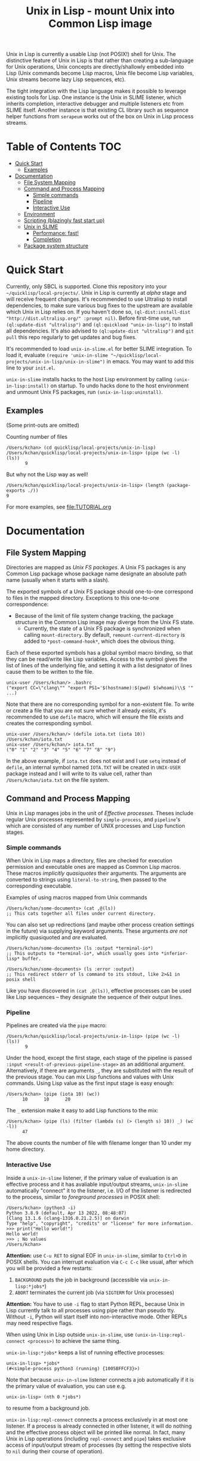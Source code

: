 # -*- toc-org-max-depth: 3; -*-
#+TITLE: Unix in Lisp - mount Unix into Common Lisp image
Unix in Lisp is currently a usable Lisp (not POSIX!) shell for Unix. The distinctive feature of Unix in Lisp is that rather than creating a sub-language for Unix operations, Unix concepts are directly/shallowly embedded into Lisp (Unix commands become Lisp macros, Unix file become Lisp variables, Unix streams become lazy Lisp sequences, etc).

The tight integration with the Lisp language makes it possible to leverage existing tools for Lisp. One instance is the Unix in SLIME listener, which inherits completion, interactive debugger and multiple listeners etc from SLIME itself. Another instance is that existing CL library such as sequence helper functions from ~serapeum~ works out of the box on Unix in Lisp process streams.
* Table of Contents :TOC:
- [[#quick-start][Quick Start]]
  - [[#examples][Examples]]
- [[#documentation][Documentation]]
  - [[#file-system-mapping][File System Mapping]]
  - [[#command-and-process-mapping][Command and Process Mapping]]
    - [[#simple-commands][Simple commands]]
    - [[#pipeline][Pipeline]]
    - [[#interactive-use][Interactive Use]]
  - [[#environment][Environment]]
  - [[#scripting-blazingly-fast-start-up][Scripting (blazingly fast start up)]]
  - [[#unix-in-slime][Unix in SLIME]]
    - [[#performance-fast][Performance: fast!]]
    - [[#completion][Completion]]
  - [[#package-system-structure][Package system structure]]

* Quick Start
Currently, only SBCL is supported. Clone this repository into your =~/quicklisp/local-projects/=. Unix in Lisp is currently at /alpha/ stage and will receive frequent changes. It's recommended to use Ultralisp to install dependencies, to make sure various bug fixes to the upstream are available which Unix in Lisp relies on. If you haven't done so, ~(ql-dist:install-dist "http://dist.ultralisp.org/" :prompt nil)~. Before first-time use, run ~(ql:update-dist "ultralisp")~ and ~(ql:quickload "unix-in-lisp")~ to install all dependencies. It's also advised to ~(ql:update-dist "ultralisp")~ and ~git pull~ this repo regularly to get updates and bug fixes.

It's recommended to load ~unix-in-slime.el~ for better SLIME integration. To load it, evaluate ~(require 'unix-in-slime "~/quicklisp/local-projects/unix-in-lisp/unix-in-slime")~ in emacs. You may want to add this line to your ~init.el~.

~unix-in-slime~ installs hacks to the host Lisp environment by calling ~(unix-in-lisp:install)~ on startup. To undo hacks done to the host environment and unmount Unix FS packages, run ~(unix-in-lisp:uninstall)~.

** Examples
(Some print-outs are omitted)

Counting number of files
#+begin_src 
  /Users/kchan> (cd quicklisp/local-projects/unix-in-lisp)
  /Users/kchan/quicklisp/local-projects/unix-in-lisp> (pipe (wc -l) (ls))
         9
#+end_src
But why not the Lisp way as well!
#+begin_src 
  /Users/kchan/quicklisp/local-projects/unix-in-lisp> (length (package-exports ./))
  9
#+end_src

For more examples, see [[file:TUTORIAL.org]]
* Documentation
** File System Mapping
Directories are mapped as /Unix FS packages/. A Unix FS packages is any Common Lisp package whose package name designate an absolute path name (usually when it starts with a slash).

The exported symbols of a Unix FS package should one-to-one correspond to files in the mapped directory. Exceptions to this one-to-one correspondence:
- Because of the limit of file system change tracking, the package structure in the Common Lisp image may diverge from the Unix FS state.
  - Currently, the state of a Unix FS package is synchronized when calling ~mount-directory~. By default, ~remount-current-directory~ is added to ~*post-command-hook*~, which does the obvious thing.

Each of these exported symbols has a global symbol macro binding, so that they can be read/write like Lisp variables. Access to the symbol gives the list of lines of the underlying file, and setting it with a list designator of lines cause them to be written to the file.

#+begin_src
unix-user /Users/kchan/> .bashrc
("export CC=\"clang\"" "export PS1='$(hostname):$(pwd) $(whoami)\\$ '" ...)
#+end_src

Note that there are no corresponding symbol for a non-existent file. To write or create a file that you are not sure whether it already exists, it's recommended to use ~defile~ macro, which will ensure the file exists and creates the corresponding symbol.
#+begin_src
unix-user /Users/kchan/> (defile iota.txt (iota 10))
/Users/kchan/iota.txt
unix-user /Users/kchan/> iota.txt
("0" "1" "2" "3" "4" "5" "6" "7" "8" "9")
#+end_src
In the above example, if ~iota.txt~ does not exist and I use ~setq~ instead of ~defile~, an internal symbol named ~IOTA.TXT~ will be created in ~UNIX-USER~ package instead and I will write to its value cell, rather than ~/Users/kchan/iota.txt~ on the file system.

** Command and Process Mapping
Unix in Lisp manages jobs in the unit of /Effective processes/. Theses include regular Unix processes represented by ~simple-process~, and ~pipeline~'s which are consisted of any number of UNIX processes and Lisp function stages.
*** Simple commands
When Unix in Lisp maps a directory, files are checked for execution permission and executable ones are mapped as Common Lisp macros.  These macros /implicitly quasiquotes/ their arguments. The arguments are converted to strings using ~literal-to-string~, then passed to the corresponding executable.

Examples of using macros mapped from Unix commands
#+begin_src
  /Users/kchan/some-documents> (cat ,@(ls))
  ;; This cats together all files under current directory.
#+end_src

You can also set up redirections (and maybe other process creation settings in the future) via supplying keyword arguments. These arguments /are not/ implicitly quasiquoted and /are/ evaluated.

#+begin_src
  /Users/kchan/some-documents> (ls :output *terminal-io*)
  ;; This outputs to *terminal-io*, which usually goes into *inferior-lisp* buffer.
#+end_src

#+begin_src
  /Users/kchan/some-documents> (ls :error :output)
  ;; This redirect stderr of ls command to its stdout, like 2>&1 in posix shell
#+end_src

Like you have discovered in ~(cat ,@(ls))~, effective processes can be used like Lisp sequences -- they designate the sequence of their output lines.
*** Pipeline

Pipelines are created via the ~pipe~ macro:
#+begin_src
  /Users/kchan/quicklisp/local-projects/unix-in-lisp> (pipe (wc -l) (ls))
         9
#+end_src

Under the hood, except the first stage, each stage of the pipeline is passed ~:input <result-of-previous-pipeline-stage>~ as an additional argument. Alternatively, if there are arguments ~_~, they are substituted with the result of the previous stage. You can mix Lisp functions and values with Unix commands. Using Lisp value as the first input stage is easy enough:
#+begin_src
  /Users/kchan> (pipe (iota 10) (wc))
        10      10      20
#+end_src

The ~_~ extension make it easy to add Lisp functions to the mix:
#+begin_src
  /Users/kchan> (pipe (ls) (filter (lambda (s) (> (length s) 10)) _) (wc -l))
        47
#+end_src
The above counts the number of file with filename longer than 10 under my home directory.
*** Interactive Use
Inside a ~unix-in-slime~ listener, if the primary value of evaluation is an effective process and it has avaliable input/output streams, ~unix-in-slime~ automatically "connect" it to the listener, i.e. I/O of the listener is redirected to the process, similar to /foreground processes/ in POSIX shell:
#+begin_src
/Users/kchan> (python3 -i)
Python 3.8.9 (default, Apr 13 2022, 08:48:07)
[Clang 13.1.6 (clang-1316.0.21.2.5)] on darwin
Type "help", "copyright", "credits" or "license" for more information.
>>> print("Hello world!")
Hello world!
>>> ; No values
/Users/kchan>
#+end_src

*Attention:* use ~C-u RET~ to signal EOF in ~unix-in-slime~, similar to ~Ctrl+D~ in POSIX shells. You can interrupt evaluation via ~C-c C-c~ like usual, after which you will be provided a few restarts:
1. ~BACKGROUND~ puts the job in background (accessible via ~unix-in-lisp:*jobs*~)
2. ~ABORT~ terminates the current job (via ~SIGTERM~ for Unix processes)

*Attention:* You have to use ~-i~ flag to start Python REPL, because Unix in Lisp currently talk to all processes using pipe rather than pseudo tty. Without ~-i~, Python will start itself into non-interactive mode. Other REPLs may need respective flags.

When using Unix in Lisp outside ~unix-in-slime~, use ~(unix-in-lisp:repl-connect <process>)~ to achieve the same thing.

~unix-in-lisp:*jobs*~ keeps a list of running effective processes:
#+begin_src
unix-in-lisp> *jobs*
(#<simple-process python3 (running) {1005BFFCF3}>)
#+end_src
Note that because ~unix-in-slime~ listener connects a job automatically if it is the primary value of evaluation, you can use e.g.
#+begin_src
unix-in-lisp> (nth 0 *jobs*)
#+end_src
to resume from a background job.

~unix-in-lisp:repl-connect~ connects a process exclusively in at most one listener. If a process is already connected in other listener, it will do nothing and the effective process object will be printed like normal. In fact, many Unix in Lisp operations (including ~repl-connect~ and ~pipe~) takes exclusive access of input/output stream of processes (by setting the respective slots to ~nil~ during their course of operation).
** Environment
Unix environment variables are mapped to special (dynamic-scope) Lisp variables.
#+begin_src
/Users/kchan> $logname
"kchan"
#+end_src

You can set them or dynamically bind them
#+begin_src
/Users/kchan> (setf $test "42")
"42"
/Users/kchan> (pipe '("echo $TEST") (bash))
42
nil
/Users/kchan> (let (($test "override")) (pipe '("echo $TEST") (bash)))
override
nil
#+end_src

The above works with the help of a reader macro defined on ~$~, which registers the following symbol as an environment variable. If you want to use Unix in Lisp environment variables without our readtable, you need to use function ~unix-in-lisp:ensure-env-var~ to register the symbol first. Consult its docstring for more information.

Unix in Lisp keeps its own idea of a Unix environment, and pass to subprocesses created by it (e.g. via the macros it created from Unix commands). Other Lisp facilities (e.g. ~uiop:run-program~) does not know this, and usually inherit the "real" Unix environment of the Lisp process instead. To remedy this, Unix in Lisp provides function ~unix-in-lisp:synchronize-env-to-unix~ which copies the environment Unix in Lisp manages to the "real" Unix environment of the Lisp process. This is by default run in ~*post-command-hook*~, and you may want to call them before using other Lisp facilities that spawns Unix subprocesses.
** Scripting (blazingly fast start up)
The recommended way to write scripts is to create executable files (say ~do-stuff.sh~) with contents like
#+begin_src
#!/usr/env/bin sbcl --script
(asdf:require-system "<dependency>")
(asdf:require-system "unix-in-lisp")
(unix-in-lisp:setup)
<do-stuff>
#+end_src

The benefit of the above approach is that it is blazingly fast when started from within Unix in Lisp (via e.g. ~(do-stuff.sh)~), because Unix in Lisp has a /Fast loading command/ mechanism, which can execute the script within Unix in Lisp image without starting subprocess if it detects a Lisp shebang. The essence of writing fast startup script is:
1. Use ~#!/usr/env/bin sbcl --script~ shebang. Currently it has to be an exact match.
2. Use ~asdf:require-system~. This avoids scanning the ASDF registry directory tree for modification, which wastes significant time!

On my machine, a hello world using the above approach run in 0.5ms, while Python 3 uses 30ms!
** Unix in SLIME
The above documentations have been assuming you are using the ~unix-in-slime~ listener. Here we document some additional aspects of ~unix-in-slime~.

Unix in Lisp assumes a dedicated swank server for ~unix-in-slime~ listeners (and potentially other front-ends in the future). ~M-x unix-in-slime~ will start one on ~unix-in-slime-default-port~ (4010 by default) if none already exists in the Unix in Lisp image. The server handles multiple connections, so you can safely start multiple ~unix-in-slime~ listeners simultaneously, like how you must have lived with multiple terminal windows.

*** Performance: fast!
A quite unintended achievement is that ~unix-in-slime~ is a very fast shell for Emacs. In fact, a simple ~(pipe "time for i in {0..99999}; do echo line $i; done" (sh))~ benchmark takes 0.83s in ~unix-in-slime~, and takes 2.93s in ~vterm~. ~unix-in-slime~ is more than 3 times faster than one of the fastest Emacs terminal emulator (partly written in C)! Of course, this is not a head-to-head comparison because ~vterm~ is a terminal emulator while ~unix-in-slime~ is a shell, but I did frequent experience fast command outputs choking Emacs and it's good to know ~unix-in-slime~ is pretty good at handle these. I think the reason is that SLIME's swank server does some very Emacs-specific tuning, e.g. limiting network packet rate because it knows Emacs choke on a flood of them, which also benefits us when we use it as a shell.

*** Completion
If you have configured completion for SLIME, completion works out of the box for ~unix-in-slime~. Note that we automagically get "filename completion", because they are mapped as symbols, and we have symbol completion at home! Currently there's one quirk: filenames are always completed to their fully resolved path (with ~.. . ~~ components resolved), because that's what corresponds to symbols. I'd say it's either a bug or a feature depending on who you ask, I'm leaving it like that for now.
** Package system structure
Unix in Lisp defines and populates a number of packages during ~unix-in-lisp:install~. First, ~unix-in-lisp:path~ is created according to ~$PATH~ environment variable. Then, ~unix-in-lisp.common~ is ensured to re-export ~unix-in-lisp.path~, and also export symbols corresponding to environment variables. Packages that wish to make use of Unix in Lisp functionalities should use ~unix-in-lisp.common~, and potentially shadowing import some of its symbols. Any other usage of packages created by Unix in Lisp is less safe, including using or importing symbols from the Unix FS packages, particularly because invoking ~unix-in-lisp:uninstall~ deletes them.

The Unix in SLIME listener by default starts in ~unix-user~ package, which uses ~unix-in-lisp.common~ and other utility packages. This causes all listeners to share the same package by default, but you can also create new packages and switch listeners to it. Note that we /do not/ support current directory by /using/ its corresponding Unix FS package. Instead, a reader hook (to ~sb-impl::%intern~) is installed that replace symbols denoting relative path with a new "effective" uninterned symbol that merges bindings from the original symbol and the mounted symbols according to the relative path under current directory (~*default-pathname-defaults*~). Similar to Unix, our redirection never shadows existing global function bindings, to avoid unintentionally execute files under current directory.
